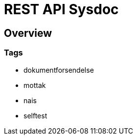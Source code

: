 = REST API Sysdoc


[[_overview]]
== Overview

=== Tags

* dokumentforsendelse
* mottak
* nais
* selftest



